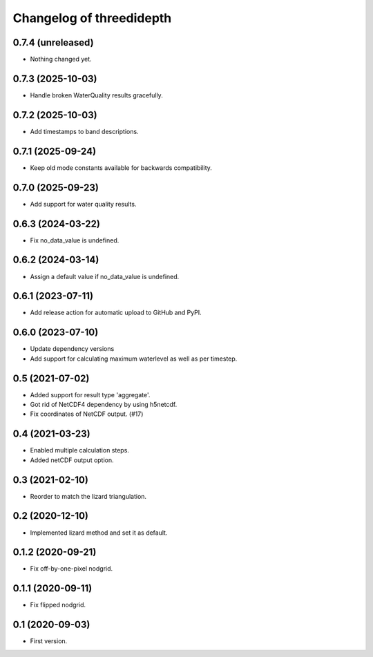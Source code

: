 Changelog of threedidepth
=========================


0.7.4 (unreleased)
------------------

- Nothing changed yet.


0.7.3 (2025-10-03)
------------------

- Handle broken WaterQuality results gracefully.


0.7.2 (2025-10-03)
------------------

- Add timestamps to band descriptions.


0.7.1 (2025-09-24)
------------------

- Keep old mode constants available for backwards compatibility.


0.7.0 (2025-09-23)
------------------

- Add support for water quality results.


0.6.3 (2024-03-22)
------------------

- Fix no_data_value is undefined.


0.6.2 (2024-03-14)
------------------

- Assign a default value if no_data_value is undefined.


0.6.1 (2023-07-11)
------------------

- Add release action for automatic upload to GitHub and PyPI.


0.6.0 (2023-07-10)
------------------

- Update dependency versions
- Add support for calculating maximum waterlevel as well as per timestep.


0.5 (2021-07-02)
----------------

- Added support for result type 'aggregate'.

- Got rid of NetCDF4 dependency by using h5netcdf.

- Fix coordinates of NetCDF output. (#17)


0.4 (2021-03-23)
----------------

- Enabled multiple calculation steps.

- Added netCDF output option.


0.3 (2021-02-10)
----------------

- Reorder to match the lizard triangulation.


0.2 (2020-12-10)
----------------

- Implemented lizard method and set it as default.


0.1.2 (2020-09-21)
------------------

- Fix off-by-one-pixel nodgrid.


0.1.1 (2020-09-11)
------------------

- Fix flipped nodgrid.


0.1 (2020-09-03)
----------------

- First version.
